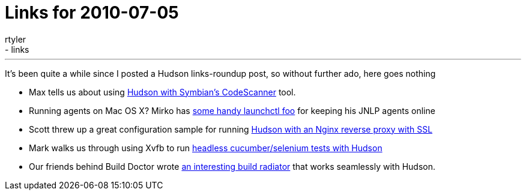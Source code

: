 = Links for 2010-07-05
:nodeid: 221
:created: 1278349200
:tags:
  - general
  - links
:author: rtyler
---
It's been quite a while since I posted a Hudson links-roundup post, so without further ado, here goes nothing

* Max tells us about using https://techmodblog.blogspot.com/2010/01/hudson-and-codescanner.html[Hudson with Symbian's CodeScanner] tool.
* Running agents on Mac OS X? Mirko has https://illegalstateexception.blogspot.com/2010/07/using-launchctl-to-restart-hudson-mac.html[some handy launchctl foo] for keeping his JNLP agents online
* Scott threw up a great configuration sample for running https://sleeplesscoding.blogspot.com/2010/07/hudson-ci-behind-nginx-reverse-proxy.html[Hudson with an Nginx reverse proxy with SSL]
* Mark walks us through using Xvfb to run https://markgandolfo.com/2010/07/01/hudson-ci-server-running-cucumber-in-headless-mode-xvfb[headless cucumber/selenium tests with Hudson]
* Our friends behind Build Doctor wrote https://www.build-doctor.com/2010/07/01/announcing-xfd[an interesting build radiator] that works seamlessly with Hudson.

